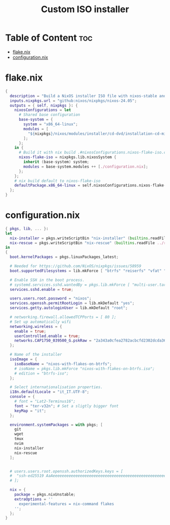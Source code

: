#+TITLE: Custom ISO installer
#+description: Create a custom prebuilt iso w/ btrfs support
* Table of Content :toc:
- [[#flakenix][flake.nix]]
- [[#configurationnix][configuration.nix]]

* flake.nix
#+begin_src nix
{
  description = "Build a NixOS installer ISO file with nixos-stable and flake support pre-enabled.";
  inputs.nixpkgs.url = "github:nixos/nixpkgs/nixos-24.05";
  outputs = { self, nixpkgs }: {
    nixosConfigurations = let
      # Shared base configuration
      base-system = {
        system = "x86_64-linux";
        modules = [
          "${nixpkgs}/nixos/modules/installer/cd-dvd/installation-cd-minimal.nix"
        ];
      };
    in {
      # Build it with nix build .#nixosConfigurations.nixos-flake-iso.config.system.build.isoImage
      nixos-flake-iso = nixpkgs.lib.nixosSystem {
        inherit (base-system) system;
        modules = base-system.modules ++ [./configuration.nix];
      };
    };
    # nix build default to nixos-flake-iso
    defaultPackage.x86_64-linux = self.nixosConfigurations.nixos-flake-iso.config.system.build.isoImage;
  };
}
#+end_src
* configuration.nix
#+begin_src nix
{ pkgs, lib, ... }:
let 
  nix-installer = pkgs.writeScriptBin "nix-installer" (builtins.readFile ../installer.sh);
  nix-rescue = pkgs.writeScriptBin "nix-rescue" (builtins.readFile ../rescue.sh);
in
{
  boot.kernelPackages = pkgs.linuxPackages_latest;

  # Needed for https://github.com/NixOS/nixpkgs/issues/58959
  boot.supportedFilesystems = lib.mkForce [ "btrfs" "reiserfs" "vfat" "f2fs" "xfs" "ntfs" "cifs" ];

  # Enable SSH in the boot process.
  # systemd.services.sshd.wantedBy = pkgs.lib.mkForce [ "multi-user.target" ];
  services.sshd.enable = true;

  users.users.root.password = "nixos";
  services.openssh.permitRootLogin = lib.mkDefault "yes";
  services.getty.autologinUser = lib.mkDefault "root";

  # networking.firewall.allowedTCPPorts = [ 80 ];
  # Set up automatically wifi
  networking.wireless = {
    enable = true;
    userControlled.enable = true;
    networks.CAP1750_039500_G.pskRaw = "2a343a0cfea2782acbcfd2302dcda36e3c0f22b819221b9cb83e5e033f607b5c";
  };

  # Name of the installer
  isoImage = {
    isoBaseName = "nixos-with-flakes-on-btrfs";
    # isoName = pkgs.lib.mkForce "nixos-with-flakes-on-btrfs.iso";
    # edition = "btrfs-iso";
  };

  # Select internationalisation properties.
  i18n.defaultLocale = "it_IT.UTF-8";
  console = {
    # font = "Lat2-Terminus16";
    font = "ter-v32n"; # Set a sligtly bigger font
    keyMap = "it";
  };

  environment.systemPackages = with pkgs; [
    git
    wget
    tmux
    nvim
    nix-installer
    nix-rescue
  ];


  # users.users.root.openssh.authorizedKeys.keys = [
  #  "ssh-ed25519 AaAeeeeeeeeeeeeeeeeeeeeeeeeeeeeeeeeeeeeeeeeeeeeeeeeeeeeeeeeeeeeeeeee username@host" # Take from the id_rsa.pub file on ~/.ssh
  # ];

  nix = {
    package = pkgs.nixUnstable;
    extraOptions = ''
      experimental-features = nix-command flakes
    '';
  };
}
#+end_src

